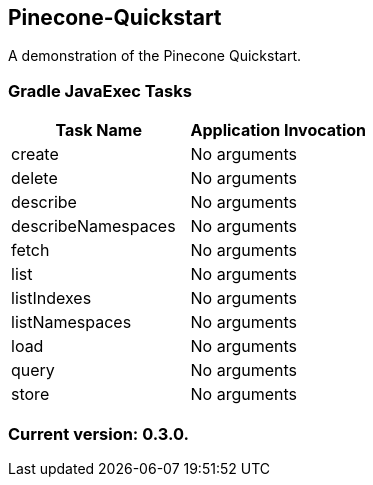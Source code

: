 Pinecone-Quickstart
-------------------

A demonstration of the Pinecone Quickstart.

Gradle JavaExec Tasks
~~~~~~~~~~~~~~~~~~~~~

[options="header"]
|=======================
|Task Name         |Application Invocation
|create            |No arguments
|delete            |No arguments
|describe          |No arguments
|describeNamespaces|No arguments
|fetch             |No arguments
|list              |No arguments
|listIndexes       |No arguments
|listNamespaces    |No arguments
|load              |No arguments
|query             |No arguments
|store             |No arguments
|=======================

Current version: 0.3.0.
~~~~~~~~~~~~~~~~~~~~~~~
